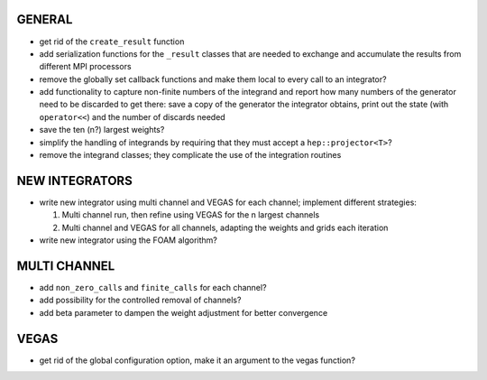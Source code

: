 GENERAL
=======

- get rid of the ``create_result`` function
- add serialization functions for the ``_result`` classes that are needed to exchange and accumulate
  the results from different MPI processors
- remove the globally set callback functions and make them local to every call to an integrator?
- add functionality to capture non-finite numbers of the integrand and report how many numbers of
  the generator need to be discarded to get there: save a copy of the generator the integrator
  obtains, print out the state (with ``operator<<``) and the number of discards needed
- save the ten (n?) largest weights?
- simplify the handling of integrands by requiring that they must accept a ``hep::projector<T>``?
- remove the integrand classes; they complicate the use of the integration routines

NEW INTEGRATORS
===============

- write new integrator using multi channel and VEGAS for each channel; implement different
  strategies:

  1. Multi channel run, then refine using VEGAS for the n largest channels
  2. Multi channel and VEGAS for all channels, adapting the weights and grids
     each iteration

- write new integrator using the FOAM algorithm?

MULTI CHANNEL
=============

- add ``non_zero_calls`` and ``finite_calls`` for each channel?
- add possibility for the controlled removal of channels?
- add beta parameter to dampen the weight adjustment for better convergence

VEGAS
=====

- get rid of the global configuration option, make it an argument to the vegas function?
